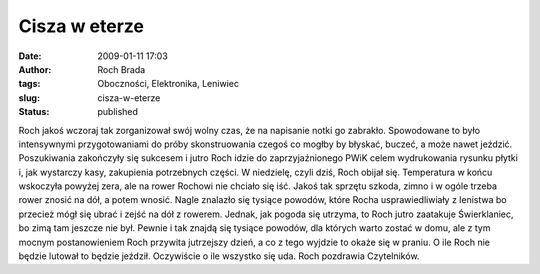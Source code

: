 Cisza w eterze
##############
:date: 2009-01-11 17:03
:author: Roch Brada
:tags: Oboczności, Elektronika, Leniwiec
:slug: cisza-w-eterze
:status: published

.. raw:: html

   <div>

Roch jakoś wczoraj tak zorganizował swój wolny czas, że na napisanie notki go zabrakło. Spowodowane to było intensywnymi przygotowaniami do próby skonstruowania czegoś co mogłby by błyskać, buczeć, a może nawet jeździć. Poszukiwania zakończyły się sukcesem i jutro Roch idzie do zaprzyjaźnionego PWiK celem wydrukowania rysunku płytki i, jak wystarczy kasy, zakupienia potrzebnych części.
W niedzielę, czyli dziś, Roch obijał się. Temperatura w końcu wskoczyła powyżej zera, ale na rower Rochowi nie chciało się iść. Jakoś tak sprzętu szkoda, zimno i w ogóle trzeba rower znosić na dół, a potem wnosić. Nagle znalazło się tysiące powodów, które Rocha usprawiedliwiały z lenistwa bo przecież mógł się ubrać i zejść na dół z rowerem.
Jednak, jak pogoda się utrzyma, to Roch jutro zaatakuje Świerklaniec, bo zimą tam jeszcze nie był. Pewnie i tak znajdą się tysiące powodów, dla których warto zostać w domu, ale z tym mocnym postanowieniem Roch przywita jutrzejszy dzień, a co z tego wyjdzie to okaże się w praniu.
O ile Roch nie będzie lutował to będzie jeździł. Oczywiście o ile wszystko się uda.
Roch pozdrawia Czytelników.

.. raw:: html

   </div>

.. raw:: html

   </p>
